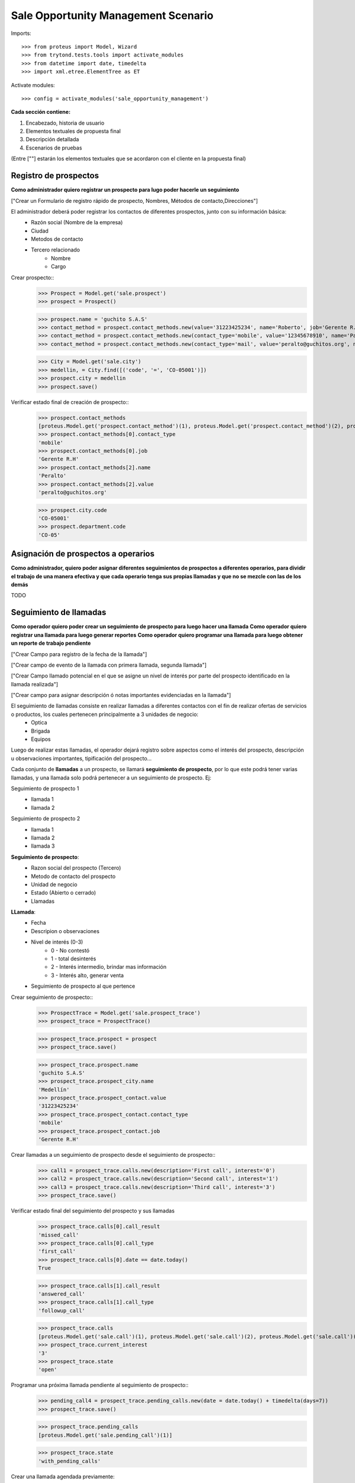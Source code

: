 ====================================
Sale Opportunity Management Scenario
====================================


Imports::

    >>> from proteus import Model, Wizard
    >>> from trytond.tests.tools import activate_modules
    >>> from datetime import date, timedelta
    >>> import xml.etree.ElementTree as ET

Activate modules::

    >>> config = activate_modules('sale_opportunity_management')


**Cada sección contiene:**

1. Encabezado, historia de usuario
2. Elementos textuales de propuesta final
3. Descripción detallada
4. Escenarios de pruebas

(Entre [""] estarán los elementos textuales que se acordaron con el cliente en la propuesta final)

----------------------
Registro de prospectos
----------------------
**Como administrador quiero registrar un prospecto para lugo poder hacerle un seguimiento**

["Crear un Formulario de registro rápido de prospecto, Nombres, Métodos de contacto,Direcciones"]


El administrador deberá poder registrar los contactos de diferentes prospectos, junto con  su información básica:
    * Razón social (Nombre de la empresa)
    * Ciudad
    * Metodos de contacto
    * Tercero relacionado
        * Nombre
        * Cargo

Crear prospecto::
    >>> Prospect = Model.get('sale.prospect')
    >>> prospect = Prospect()
    
    >>> prospect.name = 'guchito S.A.S'
    >>> contact_method = prospect.contact_methods.new(value='31223425234', name='Roberto', job='Gerente R.H') 
    >>> contact_method = prospect.contact_methods.new(contact_type='mobile', value='12345678910', name='Pancracia', job='Asistente administrativo') 
    >>> contact_method = prospect.contact_methods.new(contact_type='mail', value='peralto@guchitos.org', name='Peralto', job='Administrador') 

    .. >>> Department = Model.get('sale.department')
    .. >>> cundinamarca, = Department.find([('code', '=', 'CO-25')])
    .. >>> prospect.department = cundinamarca

    >>> City = Model.get('sale.city')
    >>> medellin, = City.find([('code', '=', 'CO-05001')])
    >>> prospect.city = medellin
    >>> prospect.save()

Verificar estado final de creación de prospecto::
    >>> prospect.contact_methods 
    [proteus.Model.get('prospect.contact_method')(1), proteus.Model.get('prospect.contact_method')(2), proteus.Model.get('prospect.contact_method')(3)]
    >>> prospect.contact_methods[0].contact_type
    'mobile'
    >>> prospect.contact_methods[0].job
    'Gerente R.H'
    >>> prospect.contact_methods[2].name
    'Peralto'
    >>> prospect.contact_methods[2].value
    'peralto@guchitos.org'

    >>> prospect.city.code
    'CO-05001'
    >>> prospect.department.code
    'CO-05'





------------------------------------
Asignación de prospectos a operarios
------------------------------------
**Como administrador, quiero poder asignar diferentes seguimientos de prospectos a diferentes operarios, para dividir el trabajo de una manera efectiva y que cada operario tenga sus propias llamadas y que no se mezcle con las de los demás**

TODO



-----------------------
Seguimiento de llamadas
-----------------------
**Como operador quiero poder crear un seguimiento de prospecto para luego hacer una llamada**
**Como operador quiero registrar una llamada para luego generar reportes**
**Como operador quiero programar una llamada para luego obtener un reporte de trabajo pendiente**

["Crear Campo para registro de la fecha de la llamada"]

["Crear campo de evento de la llamada con primera llamada, segunda llamada"]

["Crear Campo llamado potencial en el que se asigne un nivel de interés por parte del prospecto identificado en la llamada realizada"]

["Crear campo para asignar descripción ó notas importantes evidenciadas en la llamada"]


El seguimiento de llamadas consiste en realizar llamadas a diferentes contactos con el fin de realizar ofertas de servicios o productos, los cuales pertenecen principalmente a 3 unidades de negocio:
    * Optica
    * Brigada
    * Equipos

Luego de realizar estas llamadas, el operador dejará registro sobre aspectos como el interés del prospecto, descripción u observaciones importantes, tipificación del prospecto...

Cada conjunto de **llamadas** a un prospecto, se llamará **seguimiento de prospecto**, por lo que este podrá tener varias llamadas, y una llamada solo podrá  pertenecer a un seguimiento de prospecto. Ej:

Seguimiento de prospecto 1
    * llamada 1
    * llamada 2

Seguimiento de prospecto 2
    * llamada 1
    * llamada 2
    * llamada 3

**Seguimiento de prospecto**:
    * Razon social del prospecto (Tercero)
    * Metodo de contacto del prospecto
    * Unidad de negocio
    * Estado (Abierto o cerrado)
    * Llamadas

**LLamada**:
    * Fecha
    * Descripion o observaciones
    * Nivel de interés (0-3)
        * 0 - No contestó
        * 1 - total desinterés
        * 2 - Interés intermedio, brindar mas información
        * 3 - Interés alto, generar venta
            
    * Seguimiento de prospecto al que pertence


Crear seguimiento de prospecto::
    >>> ProspectTrace = Model.get('sale.prospect_trace')
    >>> prospect_trace = ProspectTrace()

    >>> prospect_trace.prospect = prospect
    >>> prospect_trace.save()

    >>> prospect_trace.prospect.name
    'guchito S.A.S'
    >>> prospect_trace.prospect_city.name
    'Medellín'
    >>> prospect_trace.prospect_contact.value
    '31223425234'
    >>> prospect_trace.prospect_contact.contact_type
    'mobile'
    >>> prospect_trace.prospect_contact.job
    'Gerente R.H'

Crear llamadas a un seguimiento de prospecto desde el seguimiento de prospecto::
    >>> call1 = prospect_trace.calls.new(description='First call', interest='0')
    >>> call2 = prospect_trace.calls.new(description='Second call', interest='1')
    >>> call3 = prospect_trace.calls.new(description='Third call', interest='3')
    >>> prospect_trace.save()

Verificar estado final del seguimiento del prospecto y sus llamadas
    >>> prospect_trace.calls[0].call_result
    'missed_call'
    >>> prospect_trace.calls[0].call_type
    'first_call'
    >>> prospect_trace.calls[0].date == date.today()
    True

    >>> prospect_trace.calls[1].call_result
    'answered_call'
    >>> prospect_trace.calls[1].call_type
    'followup_call'
    
    >>> prospect_trace.calls
    [proteus.Model.get('sale.call')(1), proteus.Model.get('sale.call')(2), proteus.Model.get('sale.call')(3)]
    >>> prospect_trace.current_interest
    '3'
    >>> prospect_trace.state 
    'open'

Programar una próxima llamada pendiente al seguimiento de prospecto::
    >>> pending_call4 = prospect_trace.pending_calls.new(date = date.today() + timedelta(days=7))
    >>> prospect_trace.save()

    >>> prospect_trace.pending_calls
    [proteus.Model.get('sale.pending_call')(1)]

    >>> prospect_trace.state
    'with_pending_calls'

Crear una llamada agendada previamente:
    >>> call4 = prospect_trace.calls.new(description='fourth call', interest='3')

    >>> prospect_trace.pending_calls
    []
    >>> prospect_trace.state
    'open'

Cuando se asigna prospecto sin método de contacto mobile, el contacto en el seguimiento es vacío::
    >>> prospect2 = Prospect()
    >>> prospect2.name = 'Sin celulares S.A.S'
    >>> contact_method = prospect2.contact_methods.new(contact_type='mail', value='felpucio@sincelulares.org', name='felpucio', job='Supervisor')
    >>> prospect2.save()

    >>> prospect_trace2 = ProspectTrace()
    >>> prospect_trace2.prospect = prospect2

    >>> prospect_trace2.save()

--------
Reportes
--------
["Crear un reporte en el que evidencie por operario y consolidado"]
["Cantidad de llamadas realizadas en un período de tiempo"]
["Crear un reporte para verificar cantidad de llamadas por realizar"]
["Crear reporte para identificación de clientes potenciales (Cliente que en la llamada fueron marcados con un nivel alto)"]


* Reporte de llamadas realizadas en un periodo de tiempo (Análisis de operarios):
    * Nivel de interés
    * Unidad de negocio
    * Observaciones
    * Operario

* Reporte de seguimientos a prospectos (Análisis de prospectos):
    * Interés durante distintas etapas del seguimiento


* Reporte de Llamadas a realizar (Analisis de trabajo pendiente):
    * Llamadas pendientes
    * Seguimientos a prospectos abiertos

* Reporte de seguimientos sin asignar - asignados:
    * Seguimientos a prospectos pendientes por asignar a operador

* Reporte de prospectos potenciales
    * llamadas con un nivel de interés alto
    * Seguimiento de prospecto al que pertenecen las llamadas
